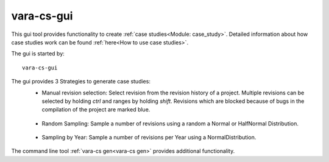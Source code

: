 vara-cs-gui
===========

This gui tool provides functionality to create :ref:`case studies<Module: case_study>`.
Detailed information about how case studies work can be found :ref:`here<How to use case studies>`.

The gui is started by::

        vara-cs-gui

The gui provides 3 Strategies to generate case studies:
    - Manual revision selection: Select revision from the revision history of a project. Multiple revisions can be selected by holding `ctrl` and ranges by holding `shift`. Revisions which are blocked because of bugs in the compilation of the project are marked blue.
    .. figure:: vara-cs-gui-manual.png

    - Random Sampling: Sample a number of revisions using a random a Normal or HalfNormal Distribution.

    .. figure:: vara-cs-gui-sample.png

    - Sampling by Year: Sample a number of revisions per Year using a NormalDistribution.

    .. figure:: vara-cs-gui-yearly.png

The command line tool :ref:`vara-cs gen<vara-cs gen>` provides additional functionality.
